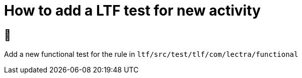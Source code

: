 = How to add a LTF test for new activity

== 🙈 

Add a new functional test for the rule in `ltf/src/test/tlf/com/lectra/functional`


